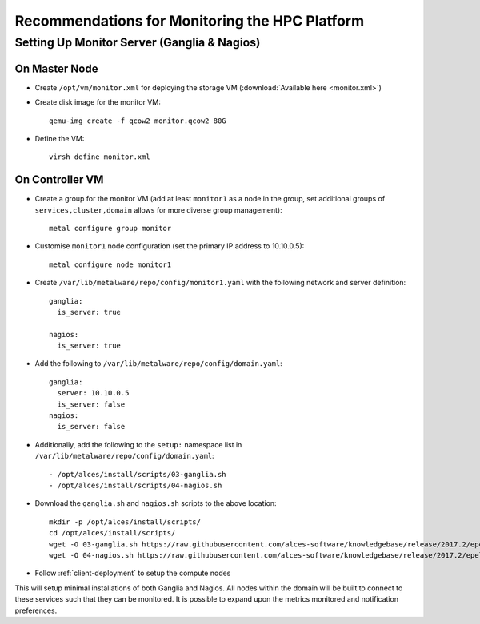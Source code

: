 .. _monitoring-guidelines:

Recommendations for Monitoring the HPC Platform
===============================================

Setting Up Monitor Server (Ganglia & Nagios)
--------------------------------------------

On Master Node
^^^^^^^^^^^^^^

- Create ``/opt/vm/monitor.xml`` for deploying the storage VM (:download:`Available here <monitor.xml>`)

- Create disk image for the monitor VM::

    qemu-img create -f qcow2 monitor.qcow2 80G

- Define the VM::

    virsh define monitor.xml

.. _deploy-monitor:

On Controller VM
^^^^^^^^^^^^^^^^

- Create a group for the monitor VM (add at least ``monitor1`` as a node in the group, set additional groups of ``services,cluster,domain`` allows for more diverse group management)::

    metal configure group monitor
    
- Customise ``monitor1`` node configuration (set the primary IP address to 10.10.0.5)::

    metal configure node monitor1

- Create ``/var/lib/metalware/repo/config/monitor1.yaml`` with the following network and server definition::

    ganglia:
      is_server: true
      
    nagios:
      is_server: true

- Add the following to ``/var/lib/metalware/repo/config/domain.yaml``::

    ganglia:
      server: 10.10.0.5
      is_server: false
    nagios:
      is_server: false

- Additionally, add the following to the ``setup:`` namespace list in ``/var/lib/metalware/repo/config/domain.yaml``::

    - /opt/alces/install/scripts/03-ganglia.sh
    - /opt/alces/install/scripts/04-nagios.sh

- Download the ``ganglia.sh`` and ``nagios.sh`` scripts to the above location::

    mkdir -p /opt/alces/install/scripts/
    cd /opt/alces/install/scripts/
    wget -O 03-ganglia.sh https://raw.githubusercontent.com/alces-software/knowledgebase/release/2017.2/epel/7/ganglia/ganglia.sh
    wget -O 04-nagios.sh https://raw.githubusercontent.com/alces-software/knowledgebase/release/2017.2/epel/7/nagios/nagios.sh

- Follow :ref:`client-deployment` to setup the compute nodes

This will setup minimal installations of both Ganglia and Nagios. All nodes within the domain will be built to connect to these services such that they can be monitored. It is possible to expand upon the metrics monitored and notification preferences.
